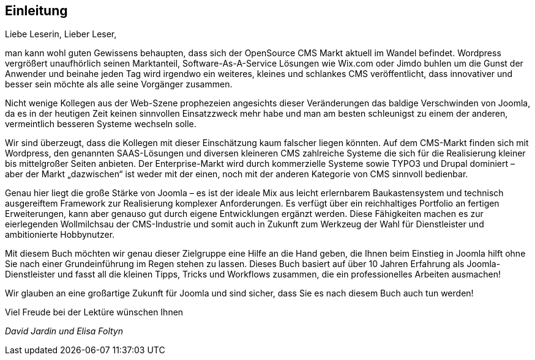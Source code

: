 == Einleitung

Liebe Leserin, Lieber Leser,

man kann wohl guten Gewissens behaupten, dass sich der OpenSource CMS
Markt aktuell im Wandel befindet. Wordpress vergrößert unaufhörlich
seinen Marktanteil, Software-As-A-Service Lösungen wie Wix.com oder
Jimdo buhlen um die Gunst der Anwender und beinahe jeden Tag wird
irgendwo ein weiteres, kleines und schlankes CMS veröffentlicht, dass
innovativer und besser sein möchte als alle seine Vorgänger zusammen.

Nicht wenige Kollegen aus der Web-Szene prophezeien angesichts dieser
Veränderungen das baldige Verschwinden von Joomla, da es in der heutigen
Zeit keinen sinnvollen Einsatzzweck mehr habe und man am besten
schleunigst zu einem der anderen, vermeintlich besseren Systeme wechseln
solle.

Wir sind überzeugt, dass die Kollegen mit dieser Einschätzung kaum
falscher liegen könnten. Auf dem CMS-Markt finden sich mit Wordpress,
den genannten SAAS-Lösungen und diversen kleineren CMS zahlreiche
Systeme die sich für die Realisierung kleiner bis mittelgroßer Seiten
anbieten. Der Enterprise-Markt wird durch kommerzielle Systeme sowie
TYPO3 und Drupal dominiert – aber der Markt „dazwischen“ ist weder mit
der einen, noch mit der anderen Kategorie von CMS sinnvoll bedienbar.

Genau hier liegt die große Stärke von Joomla – es ist der ideale Mix aus
leicht erlernbarem Baukastensystem und technisch ausgereiftem Framework
zur Realisierung komplexer Anforderungen. Es verfügt über ein
reichhaltiges Portfolio an fertigen Erweiterungen, kann aber genauso gut
durch eigene Entwicklungen ergänzt werden. Diese Fähigkeiten machen es
zur eierlegenden Wollmilchsau der CMS-Industrie und somit auch in
Zukunft zum Werkzeug der Wahl für Dienstleister und ambitionierte
Hobbynutzer.

Mit diesem Buch möchten wir genau dieser Zielgruppe eine Hilfe an die
Hand geben, die Ihnen beim Einstieg in Joomla hilft ohne Sie nach einer
Grundeinführung im Regen stehen zu lassen. Dieses Buch basiert auf über
10 Jahren Erfahrung als Joomla-Dienstleister und fasst all die kleinen
Tipps, Tricks und Workflows zusammen, die ein professionelles Arbeiten
ausmachen!

Wir glauben an eine großartige Zukunft für Joomla und sind sicher, dass
Sie es nach diesem Buch auch tun werden!

Viel Freude bei der Lektüre wünschen Ihnen

_David Jardin_ _und Elisa Foltyn_
